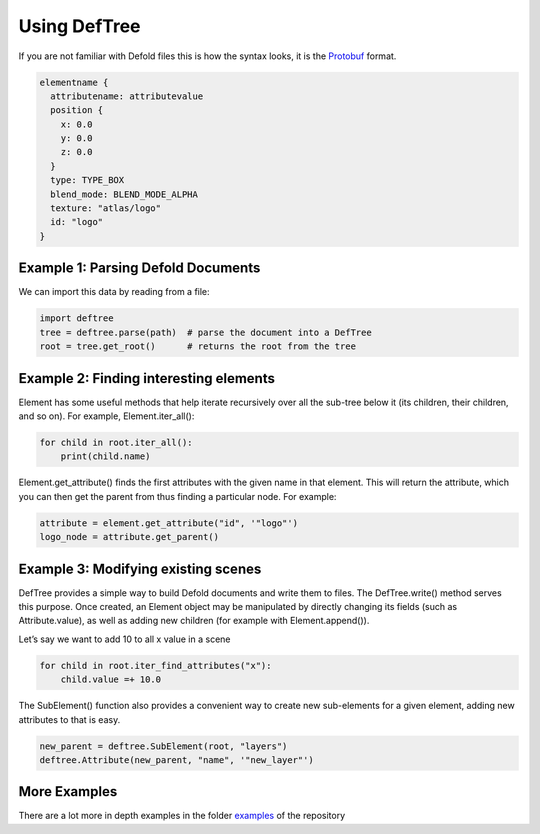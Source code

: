 Using DefTree
=============
If you are not familiar with Defold files this is how the syntax looks, it is the Protobuf_ format.

.. code:: javascript

    elementname {
      attributename: attributevalue
      position {
        x: 0.0
        y: 0.0
        z: 0.0
      }
      type: TYPE_BOX
      blend_mode: BLEND_MODE_ALPHA
      texture: "atlas/logo"
      id: "logo"
    }


Example 1: Parsing Defold Documents
***********************************

We can import this data by reading from a file:

.. code:: python

    import deftree
    tree = deftree.parse(path)  # parse the document into a DefTree
    root = tree.get_root()      # returns the root from the tree


Example 2: Finding interesting elements
***************************************

Element has some useful methods that help iterate recursively over all
the sub-tree below it (its children, their children, and so on). For
example, Element.iter_all():

.. code:: python

    for child in root.iter_all():
        print(child.name)

Element.get_attribute() finds the first attributes with the given name
in that element. This will return the attribute, which you can then get the
parent from thus finding a particular node. For example:

.. code:: python

    attribute = element.get_attribute("id", '"logo"')
    logo_node = attribute.get_parent()

Example 3: Modifying existing scenes
************************************

DefTree provides a simple way to build Defold documents and write them
to files. The DefTree.write() method serves this purpose. Once created,
an Element object may be manipulated by directly changing its fields
(such as Attribute.value), as well as adding new children (for example
with Element.append()).

Let’s say we want to add 10 to all x value in a scene

.. code:: python

    for child in root.iter_find_attributes("x"):
        child.value =+ 10.0

The SubElement() function also provides a convenient way to create new
sub-elements for a given element, adding new attributes to that is easy.

.. code:: python

    new_parent = deftree.SubElement(root, "layers")
    deftree.Attribute(new_parent, "name", '"new_layer"')

More Examples
*************

There are a lot more in depth examples in the folder examples_ of
the repository

.. _examples: https://github.com/Jerakin/DefTree/tree/master/examples
.. _Protobuf: https://developers.google.com/protocol-buffers/